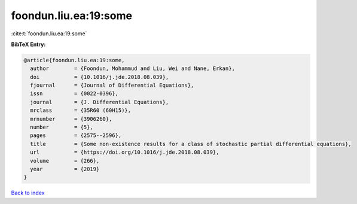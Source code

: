 foondun.liu.ea:19:some
======================

:cite:t:`foondun.liu.ea:19:some`

**BibTeX Entry:**

.. code-block:: bibtex

   @article{foondun.liu.ea:19:some,
     author        = {Foondun, Mohammud and Liu, Wei and Nane, Erkan},
     doi           = {10.1016/j.jde.2018.08.039},
     fjournal      = {Journal of Differential Equations},
     issn          = {0022-0396},
     journal       = {J. Differential Equations},
     mrclass       = {35R60 (60H15)},
     mrnumber      = {3906260},
     number        = {5},
     pages         = {2575--2596},
     title         = {Some non-existence results for a class of stochastic partial differential equations},
     url           = {https://doi.org/10.1016/j.jde.2018.08.039},
     volume        = {266},
     year          = {2019}
   }

`Back to index <../By-Cite-Keys.html>`_
